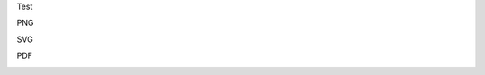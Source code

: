 Test

PNG


.. image:: User_Roles.png
	:align: center
  
SVG


.. image:: User_Roles.svg
	:align: center
  
PDF


.. image:: User_Roles.pdf
	:align: center

